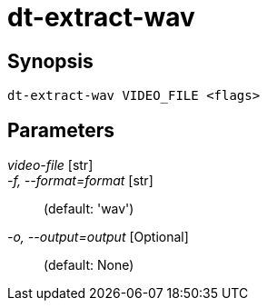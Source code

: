 = dt-extract-wav


== Synopsis

    dt-extract-wav VIDEO_FILE <flags>


== Parameters

_video-file_ [str]:: 

_-f, --format=format_ [str]::  (default: 'wav')

_-o, --output=output_ [Optional]::  (default: None)

